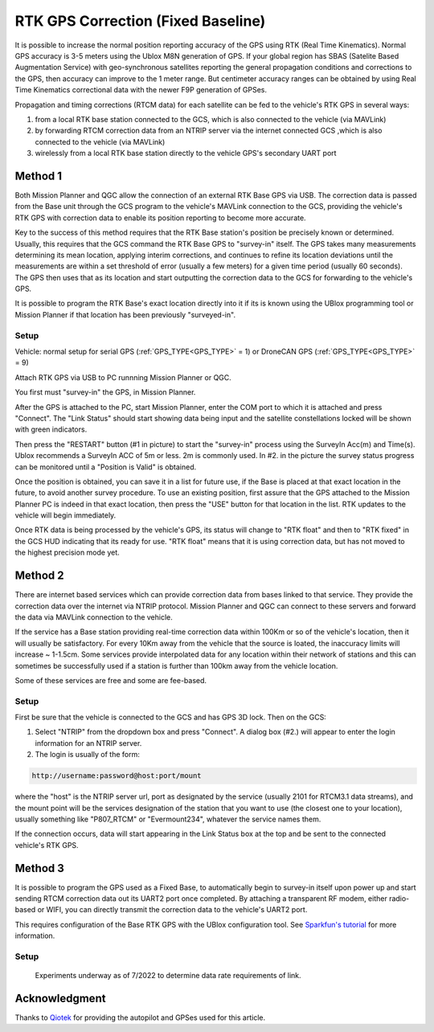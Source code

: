 .. _common-rtk-correction:

===================================
RTK GPS Correction (Fixed Baseline)
===================================

It is possible to increase the normal position reporting accuracy of the GPS using RTK (Real Time Kinematics). Normal GPS accuracy is 3-5 meters using the Ublox M8N generation of GPS. If your global region has SBAS (Satelite Based Augmentation Service) with geo-synchronous satellites reporting the general propagation conditions and corrections to the GPS, then accuracy can improve to the 1 meter range. But centimeter accuracy ranges can be obtained by using Real Time Kinematics correctional data with the newer F9P generation of GPSes.

.. youtube:: wmzCf1th1yE

Propagation and timing corrections (RTCM data) for each satellite can be fed to the vehicle's RTK GPS in several ways:

#. from a local RTK base station connected to the GCS, which is also connected to the vehicle (via MAVLink)
#. by forwarding RTCM correction data from an NTRIP server via the internet connected GCS ,which is also connected to the vehicle (via MAVLink)
#. wirelessly from a local RTK base station directly to the vehicle GPS's secondary UART port



Method 1
========

.. image:: ../../../images/rtk.jpg


Both Mission Planner and QGC allow the connection of an external RTK Base GPS via USB. The correction data is passed from the Base unit through the GCS program to the vehicle's MAVLink connection to the GCS, providing the vehicle's RTK GPS with correction data to enable its position reporting to become more accurate.

Key to the success of this method requires that the RTK Base station's position be precisely known or determined. Usually, this requires that the GCS command the RTK Base GPS to "survey-in" itself. The GPS takes many measurements determining its mean location, applying interim corrections, and continues to refine its location deviations until the measurements are within a set threshold of error (usually a few meters) for a given time period (usually 60 seconds). The GPS then uses that as its location and start outputting the correction data to the GCS for forwarding to the vehicle's GPS.

It is possible to program the RTK Base's exact location directly into it if its is known using the UBlox programming tool or Mission Planner if that location has been previously "surveyed-in".

Setup
-----

Vehicle: normal setup for serial GPS (:ref:`GPS_TYPE<GPS_TYPE>` = 1) or DroneCAN GPS (:ref:`GPS_TYPE<GPS_TYPE>` = 9)

Attach RTK GPS via USB to PC runnning Mission Planner or QGC.

You first must "survey-in" the GPS, in Mission Planner.

.. image:: ../../../images/mp_rtk_connect.jpg

After the GPS is attached to the PC, start Mission Planner, enter the COM port to which it is attached and press "Connect". The "Link Status" should start showing data being input and the satellite constellations locked will be shown with green indicators.

.. image:: ../../../images/mp_rtk_valid.jpg

Then press the "RESTART" button (#1 in picture) to start the "survey-in" process using the SurveyIn Acc(m) and Time(s). Ublox recommends a SurveyIn ACC of 5m or less. 2m is commonly used. In #2. in the picture the survey status progress can be monitored until a "Position is Valid" is obtained.

Once the position is obtained, you can save it in a list for future use, if the Base is placed at that exact location in the future, to avoid another survey procedure. To use an existing position, first assure that the GPS attached to the Mission Planner PC is indeed in that exact location, then press the "USE" button for that location in the list. RTK updates to the vehicle will begin immediately.

Once RTK data is being processed by the vehicle's GPS, its status will change to "RTK float" and then to "RTK fixed" in the GCS HUD indicating that its ready for use. "RTK float" means that it is using correction data, but has not moved to the highest precision mode yet.

Method 2
========

.. image:: ../../../images/rtk_b.jpg

There are internet based services which can provide correction data from bases linked to that service. They provide the correction data over the internet via NTRIP protocol. Mission Planner and QGC can connect to these servers and forward the data via MAVLink connection to the vehicle.

If the service has a Base station providing real-time correction data within 100Km or so of the vehicle's location, then it will usually be satisfactory. For every 10Km away from the vehicle that the source is loated, the inaccuracy limits will increase ~ 1-1.5cm. Some services provide interpolated data for any location within their network of stations and this can sometimes be successfully used if a station is further than 100km away from the vehicle location.

Some of these services are free and some are fee-based. 

Setup
-----

First be sure that the vehicle is connected to the GCS and has GPS 3D lock. Then on the GCS:

.. image:: ../../../images/NTRIP.jpg

#. Select "NTRIP" from the dropdown box and press "Connect". A dialog box (#2.) will appear to enter the login information for an NTRIP server.
#. The login is usually of the form:

.. code:: bash

    http://username:password@host:port/mount


where the "host" is the NTRIP server url, port as designated by the service (usually 2101 for RTCM3.1 data streams), and the mount point will be the services designation of the station that you want to use (the closest one to your location), usually something like "P807_RTCM" or "Evermount234", whatever the service names them.

If the connection occurs, data will start appearing in the Link Status box at the top and be sent to the connected vehicle's RTK GPS.
 
Method 3
========

.. image:: ../../../images/rtk_a.jpg

It is possible to program the GPS used as a Fixed Base, to automatically begin to survey-in itself upon power up and start sending RTCM correction data out its UART2 port once completed. By attaching a transparent RF modem, either radio-based or WIFI, you can directly transmit the correction data to the vehicle's UART2 port.

This requires configuration of the Base RTK GPS with the UBlox configuration tool. See `Sparkfun's tutorial <https://learn.sparkfun.com/tutorials/setting-up-a-rover-base-rtk-system>`__ for more information.

Setup
-----
 Experiments underway as of 7/2022 to determine data rate requirements of link.

Acknowledgment
==============

Thanks to `Qiotek <https://www.qio-tek.com>`__ for providing the autopilot and GPSes used for this article.